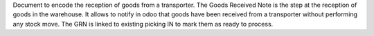 Document to encode the reception of goods from a transporter.
The Goods Received Note is the step at the reception of goods in the warehouse.
It allows to notify in odoo that goods have been received from a transporter
without performing any stock move. The GRN is linked to existing picking IN to
mark them as ready to process.
